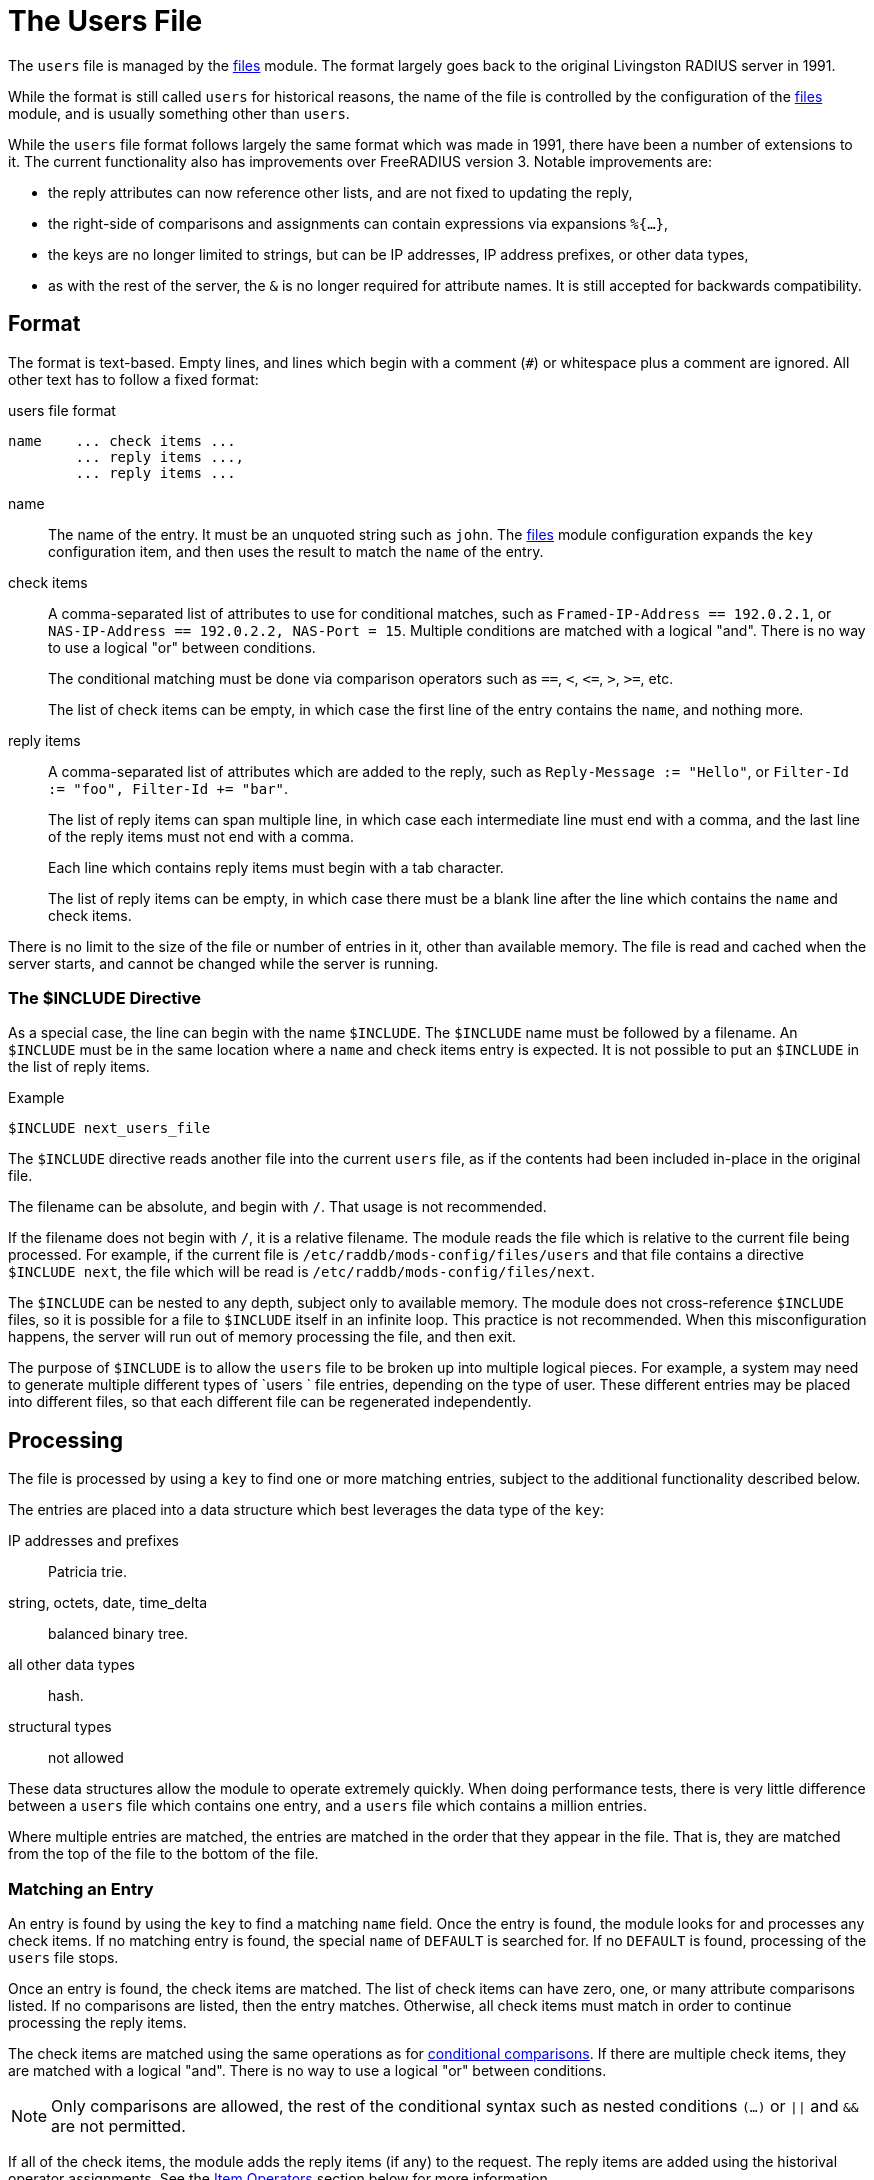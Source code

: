 = The Users File

The `users` file is managed by the xref:reference:raddb/mods-available/files.adoc[files] module.  The format largely goes back to the original Livingston RADIUS server in 1991.

While the format is still called `users` for historical reasons, the name of the file is controlled by the configuration of the xref:reference:raddb/mods-available/files.adoc[files] module, and is usually something other than `users`.

While the `users` file format follows largely the same format which was made in 1991, there have been a number of extensions to it. The current functionality also has improvements over FreeRADIUS version 3. Notable improvements are:

* the reply attributes can now reference other lists, and are not fixed to updating the reply,
* the right-side of comparisons and assignments can contain expressions via expansions `%{...}`,
* the keys are no longer limited to strings, but can be IP addresses, IP address prefixes, or other data types,
* as with the rest of the server, the `&` is no longer required for attribute names.  It is still accepted for backwards compatibility.

== Format

The format is text-based.  Empty lines, and lines which begin with a
comment (`#`) or whitespace plus a comment are ignored.  All other
text has to follow a fixed format:

.users file format
----
name	... check items ...
	... reply items ...,
	... reply items ...
----

name:: The name of the entry.  It must be an unquoted string such as `john`.  The xref:reference:raddb/mods-available/files.adoc[files] module configuration expands the `key` configuration item, and then uses the result to match the `name` of the entry.

check items:: A comma-separated list of attributes to use for conditional matches, such as `Framed-IP-Address == 192.0.2.1`, or `NAS-IP-Address == 192.0.2.2, NAS-Port = 15`.  Multiple conditions are matched with a logical "and".  There is no way to use a logical "or" between conditions.
+
The conditional matching must be done via comparison operators such as `==`, `<`, `\<=`, `>`, `>=`, etc.
+
The list of check items can be empty, in which case the first line of the entry contains the `name`, and nothing more.

reply items:: A comma-separated list of attributes which are added to the reply, such as `Reply-Message := "Hello"`, or `Filter-Id := "foo", Filter-Id += "bar"`.
+
The list of reply items can span multiple line, in which case each intermediate line must end with a comma, and the last line of the reply items must not end with a comma.
+
Each line which contains reply items must begin with a tab character.
+
The list of reply items can be empty, in which case there must be a blank line after the line which contains the `name` and check items.

There is no limit to the size of the file or number of entries in it, other than available memory.  The file is read and cached when the server starts, and cannot be changed while the server is running.

=== The $INCLUDE Directive

As a special case, the line can begin with the name `$INCLUDE`.  The `$INCLUDE` name must be followed by a filename.  An `$INCLUDE` must be in the same location where a `name` and check items entry is expected.  It is not possible to put an `$INCLUDE` in the list of reply items.

.Example
----
$INCLUDE next_users_file
----

The `$INCLUDE` directive reads another file into the current `users` file, as if the contents had been included in-place in the original file.

The filename can be absolute, and begin with `/`.  That usage is not recommended.

If the filename does not begin with `/`, it is a relative filename.  The module reads the file which is relative to the current file being processed.  For example, if the current file is `/etc/raddb/mods-config/files/users` and that file contains a directive `$INCLUDE next`, the file which will be read is `/etc/raddb/mods-config/files/next`.

The `$INCLUDE` can be nested to any depth, subject only to available memory.  The module does not cross-reference `$INCLUDE` files, so it is possible for a file to `$INCLUDE` itself in an infinite loop.  This practice is not recommended.  When this misconfiguration happens, the server will run out of memory processing the file, and then exit.

The purpose of `$INCLUDE` is to allow the `users` file to be broken up into multiple logical pieces.  For example, a system may need to generate multiple different types of `users ` file entries, depending on the type of user.  These different entries may be placed into different files, so that each different file can be regenerated independently.

== Processing

The file is processed by using a `key` to find one or more matching entries, subject to the additional functionality described below.

The entries are placed into a data structure which best leverages the data type of the `key`:

IP addresses and prefixes:: Patricia trie.

string, octets, date, time_delta:: balanced binary tree.

all other data types:: hash.

structural types:: not allowed

These data structures allow the module to operate extremely quickly.  When doing performance tests, there is very little difference between a `users` file which contains one entry, and a `users` file which contains a million entries.

Where multiple entries are matched, the entries are matched in the order that they appear in the file.  That is, they are matched from the top of the file to the bottom of the file.

=== Matching an Entry

An entry is found by using the `key` to find a matching `name` field.  Once the entry is found, the module looks for and processes any check items.  If no matching entry is found, the special `name` of `DEFAULT` is searched for.  If no `DEFAULT` is found, processing of the `users` file stops.

Once an entry is found, the check items are matched.  The list of check items can have zero, one, or many attribute comparisons listed.  If no comparisons are listed, then the entry matches.  Otherwise, all check items must match in order to continue processing the reply items.

The check items are matched using the same operations as for xref:reference:unlang/condition/cmp.adoc[conditional comparisons].  If there are multiple check items, they are matched with a logical "and".  There is no way to use a logical "or" between conditions.

NOTE: Only comparisons are allowed, the rest of the conditional syntax such as nested conditions `(...)` or `||` and `&&` are not permitted.

If all of the check items, the module adds the reply items (if any) to the request.  The reply items are added using the historival operator assignments.  See the <<Item Operators>> section below for more information.

For historical compatibility, the check item list also supports some attribute assignments.  Any check item which uses an assignment operator (`=`, `:=`, etc.) is added to the `control` list.

=== Fall-Through

When processing the reply items, the attribute `Fall-Through = yes` has special meaning. If it is found in list of reply items, then the module will continue processing the `users` file, and will look for a subsequent matching entry.  That is, an entry which is later in the file.

The `Fall-Through` attribute is most commonly used to apply rules to specific users, but then also apply generic rules, as in the example below.

.Example
----
bob	Password.Cleartext := "hello"
	Framed-IP-Address := 192.0.2.1,
	Fall-Through = yes

DEFAULT
	Reply-Message := "Hello %{User-Name}"
----

In this example, the user `bob` will have both the `Framed-IP-Address` and `Reply-Message` attributes added in any reply.

=== Next-Shortest-Prefix

If the `key` field is an IP address or prefix data type, the module tracks the prefix.  When an entry matches, the `Next-Shortest-Prefix` attribute is also checked.  If set to `yes`, the module will decrease the value of the prefix, and look for a matching entry.  i.e. the "next shortest prefix" after the current one.

The interaction between `Fall-Through` and `Next-Shortest-Prefix` allows the `users` file to match both multiple entries for the current `key` value, and also to apply rules to entire networks.  However, the reply items for one entry should only contain one of `Fall-Through` or `Next-Shortest-Prefix`.  If both appear in a reply item list, the `Next-Shortest-Prefix` attribute is ignored.

.Example
----
192.0.2.1
	Filter-Id := "foo",
	Next-Shortest-Prefix = yes

192.0.0.0/8
	Reply-Message = "In the 192 network"
----

In this example, a `key` of `192.0.2.1` has both a `Filter-Id` attribute, and a `Reply-Message` attribute.  In contrast, a `key` of `192.0.2.255` will only return a `Reply-Message` attribute.

=== The DEFAULT Name

If no entry matches, the special name `DEFAULT` will be matched.  The `DEFAULT` entry can also match if a previous `name` matched, and the reply items contained `Fall-Through = yes`, or `Next-Shortest-Prefix = yes`.

We recommend not using `DEFAULT` when the `key` is an IP address or prefix.  It is better instead to use a network and mask, such as `192.0.2/24`, or `0/0`.

=== Success or Failure

When the `users` file has no matches (even `DEFAULT`), the `files` module returns `noop`.  If one or more entries matched, then the module returns `ok`.  Note that it will return `ok` even if no reply items are added.

When there is a failure processing the `users` file, the module returns `fail`.  This situation can happen when the attribute assignment refers to a list which does not exist in the current context (e.g. `parent.foo := ...`), or when the value is a dynamic expansion which fails.

When the module returns `fail`, then any changes which might have been made are reverted.  The result is just the same as if the module never matched any entries.  For example, the `users` file below contains an SQL module query which might fail:

.Revert on Failure
----
DEFAULT
	Reply-Message += "Default matched",
	Fall-Through = yes

DEFAULT
	Reply-Message += "%sql(SELECT ...)"
----

When this file is processed, the first `DEFAULT` entry will match, and a `Reply-Message` will be added to the reply.  The debug output will also show that the first `DEFAULT` entry matched.  However, when the second entry matches, the `sql` module may not be able to make a connection to the database  When that happens, the expansion will fail.  The module will then return `fail`.

Even though the first `DEFAULT` entry matched, the reply _will not_ contain an attribute Reply-Message = "Default matched"`.  That is because on failure, the module will "undo" any changes it made, using the same framework as supported for the xref:reference:unlang/transaction.adoc[transaction] keyword.

This behavior is different from previous versions, where all intermediate changes would remain, even if the module returned `fail`.

=== Recommendations

Entries which reject requests should go at the top of the file, and
should not use `Fall-Through` item.  Entries for specific users who do
not have a `Fall-Through`, should come next.  Any `DEFAULT` entries
should usually come last.  This ordering means that it will be easier
to debug policies, and understand how the file works.

== Check and Reply Item Format

Each check item or reply item must follow the same format, which is shown in the examples above.  The format is an attribute name, followed by an operator, and then a value.

attribute:: An attribute name such as `Framed-IP-Address`

operator:: A comparison operator (for check items), or an assignment operator.  See the <<Item Operators>> section for a list of operators and their meaning.

value:: A value such as `192.0.2.1`, `15`, or string `"foo"`.  Values can also be attribute references.  See the <<Item Values>> section below for more information.
+
The value assigned to comparisons and assignments can now be taken from
expressions.  In order to not change the file format in incompatible
ways, the expressions must be placed inside of a dynamic expansion.

.Example of Expressions
---
bob	Password.Cleartext := "myPassword!"
	Session-Timeout := %{4 + 5}
---

The contents of the expansion can be any valid expression.


=== Item Attributes

The `attribute` name for an item can be a simple name such as `Filter-Id`.  The name can also be an xref:reference:unlang/attr.adoc[attribute reference] such as `reply.Reply-Message`.

Attribute references are supported for both the check items and reply items.

The default list for the check items is `control`.  Specifying another list means that the comparison is done instead on the referenced attribute.

The default list for the reply items is `reply`.  Specifying another list means that the other list is updated, instead of the `reply` list.

==== Structural Data Types

Structural data types such as `tlv`, `group`, and `struct` are handled somewhat oddly in the `users` file.  The reason for this behavior is due to the limitations of the `users` file format.  In contrast, nested attributes are handled simply and clearly by the new xref:reference:unlang/edit.adoc[edit] functionality.  If there is any confusion or uncertainty about how the `users` file operates, we recommend just using the new xref:reference:unlang/edit.adoc[edit] functionality.

It is not possible to perform comparisons structural data types.  It is only possible to create and edit them.

Care should be taken when using `+=` with structural attributes.  Unlike the xref:reference:unlang/edit.adoc[edit] operations `+=` here means _create a new structural attribute and append it_.  The `+=` operator does not mean _append the child attributes to the structural attribute_.  The most common issue seen with using `+=` is where it creates two `Vendor-Specific` attributes, which will cause problems.

The solution instead is to use `:=` when referring to structural attributes by name, or instead using the name of a leaf attribute (e.g. `Vendor-Specific.Cisco.AVPair`), and then using `+=` on the leaf.

In most situations, the simplest approach for structural data types is to just create the leaf attributes.  e.g. `&foo.bar.baz := 5`.  If any parent attribute is missing, it will be automatically created.  That is, operations on leaf types will just "do the right thing" most of the time, so there is no need to explicitly refer to a structural data type by name.

There are some situations where it is useful to refer to structural attributes by name, as given in the examples below.

Structural attributes can be copied from another attribute.  Both source and destination attributes must have the same data type.

.Copying a Structural Attribute by Name
----
bob	Password.Cleartext := "hello"
	Vendor-Specific.Cisco := control.Vendor-Specific.Cisco
----

This example copies the `Vendor-Specific.Cisco` group from the `control` list.  If the attribute does not exist in the control list, nothing is done.

Structural attributes can be created from a string, as with the xref:reference:unlang/edit.adoc[edit] functionality.  Note that the string should not contain brackets such as `"{ AVPair = 'hello' }"`.

.Creating a Structural attribute from a string
----
bob	Password.Cleartext := "hello"
	Vendor-Specific.Cisco := "AVPair = 'hello'"
----

This example creates the reply attribute `Vendor-Specific.Cisco.AVPair`, with value `hello`.  If the parent attributes `Vendor-Specific` or `Cisco` do not exist, they are created.

As the right-hand side is a double-quoted string, it is expanded via the normal xref:reference:xlat/index.adoc[xlat] process as discussed below in <<Item Values>>.

All of the attributes inside of the double-quoted string *must* use the `=` operator.  Other operators are not supported.

==== Relative Attribute References

The format of the `users` file is not well suited for structural data types.  The xref:reference:unlang/edit.adoc[edit] functionality supports nested lists such as `&foo = { &bar = 1 }`.  That format cannot be supported here.  Instead, the "dotted" notation of attribute references is leveraged to create _relative_ attribute refefences.  The example below shows how relative attribute references can be used.

.Creating Relative Attributes
----
bob	Password.Cleartext := "hello"
	Vendor-Specific = {},
	.Cisco = {},
	.AVPair += "Hello"
----

In the above example, the reply items start out with a reference to a structural attribute which is at the "root" of the attribute tree.  In this case, the attribute is `Vendor-Specific`.  The assignment uses the `=` operator, which creates the attribute if it does not already exist.  If the `Vendor-Specific` attribute exists, no changes are made.  The value assigned is an empty list, which (if necessary) will create an empty `Vendor-Specific` attribute.

The next line contains a _relative_ attribute reference: `.Cisco`.  The attribute reference is _relative_ because it begins with a `.` character.  The relative attribute must be a child of the previous structural attribute, in this case `Vendor-Specific`.

As with `Vendor-Specific`, and `.Cisco` attribute uses the `=` operator, and an empty list to create the `Cisco` attribute inside of the `Vendor-Specific` one.  An empty string `""` will also be accepted here.

The final line contains `.AVPair += "Hello"`.  This line also contains a _relative_ attribute reference.  It creates a `AVPair` attribute inside of the `Cisco` attribute, and then assigns the value `"Hello"` to it.  The created attribute is appended to the tail of the `Cisco` list, due to the use of the `+=` operator.

The relative attributes work fairly simply, subject to the following rules:

* a relative attribute `.foo` *must* have a structural attribute before it
* a relative attribute `.foo` *must* be a child of the previous structural attribute
* an absolute attribute can be used at any point, even if the previous attribute as relative.
* using an absolute attribute will "reset" the reference for relative attributes, to be either itself (if it is structural), or nothing (if it is a leaf)
* relative attributes can use multiple `.` to reference attributes "higher" in the tree

.Using Multiple '.'
----
bob	Password.Cleartext := "hello"
	Vendor-Specific = {},
	.Cisco = {},
	.AVPair += "Hello",
	..HP = {},
	.Privilege-Level += 1
----

In general, intermediate relative structural attributes should use `= {}`, as with the `.Cisco` example above.  This assignment will create the attribute if needed, but will not modify existing attributes.  The final relative "leaf" attribute should use `+=`.

=== Item Operators

The list of comparison operators for check items is given in the xref:reference:unlang/condition/cmp.adoc[conditional comparisons] page.  However, the `users` file format does not support casting in a comparison.

As a special case for compatibility with previous versions, the `users` file also supports two additional comparison operators:

.Additional Comparison Operators
[options="header"]
[cols="10%,90%"]
|=====
| Operator | Description
| =*       | Matches if the attribute exists.  The right-hand side must be the word `ANY`.
| !*       | Matches if the attribute does not exist.  The right-hand side must be the word `ANY`.
|=====

Due to limitations of the `users` file format, a value must be specified for these additional comparison operators.  The best practice is to use a meaningless special value `ANY`, such as `Framed-IP-Address !* ANY`.

The assignment operators follow the behavior of the `user` file, and *do not* follow the new xref:reference:unlang/edit.adoc[editing operators] behavior.  The reason for this mismatch is that we prefer to not break backwards compatibility for the `users` file.  Both because of how how the operators work, and because using the new-style operators in the `users` format would require changing the `users` file format so much that it would be unrecognizable, and likely not usable.

As a result, the attribute editing operators for the `users` file follow the old-style functionality, as documented below.

.Attribute Editing Operators
[options="header"]
[cols="10%,90%"]
|=====
| Operator | Description
| =        | Set the attribute to the contents of the value, if the given attribute does not exist.  If the attribute already exists, nothing is done.  If the attribute does not exist, it is created, and the contents set to the given value.
| :=       | Delete all existing copies of the named attribute, and create a new attribute with the contents set to the given value.
| +=       | Create the attribute using the given value, and append the attribute to the list (insert at tail).
| ^=       | Create the attribute using the given value, and prepend the attribute to the list (insert at head).
| -=       | Delete all attributes which match the given value.
|=====

There are also _filtering_ operators.  These operators ensure that the
value of the attribute passes the filter.  If the attribute being
filtered does not exist, it is created.

.Attribute Filtering Operators
[options="header"]
[cols="10%,90%"]
|=====
| Operator | Description
| \<=       | Ensure that the attribute exists, and has value less than or equal to the given value.
| >=       | Ensure that the attribute exists, and has value greater than than or equal to the given value.
|=====

If the value does not pass the filter comparison, its value is replaced with the value from the filter comparison.

=== Item Values

The values for items can be a simple value such as `192.0.2.1`, an xref:reference:xlat/index.adoc[xlat] string to expand such as `"Hello %{User-Name}"`, or an xref:reference:unlang/attr.adoc[attribute reference] such as `request.Filter-Id`.

The attribute references should have an `&` prefix, to more clearly separate them from enumeration values such as `Service-Type := Framed-User`.

References can be to an attribute which has a different data type than the attribute named on the left-hand side of the check item or reply item.  In which case the values will be automatically cast to the correct type, as documented in the xref:reference:unlang/condition/cmp.adoc[conditional comparison] and xref:reference:unlang/edit.adoc[edit] pages.

.Example
----
#
#  Match "bob", but only if he's logging in from this particular NAS
#  Send a user-specific Reply-Message, and ACK any Framed-IP-Address
#  which was requested.
#
bob	NAS-IP-Address == 192.0.2.1, Password.Cleartext := "hello"
	Reply-Message := "Hello %{User-Name}",
	Framed-IP-Address := request.Framed-IP-Address
----

// Copyright (C) 2023 Network RADIUS SAS.  Licenced under CC-by-NC 4.0.
// This documentation was developed by Network RADIUS SAS.
